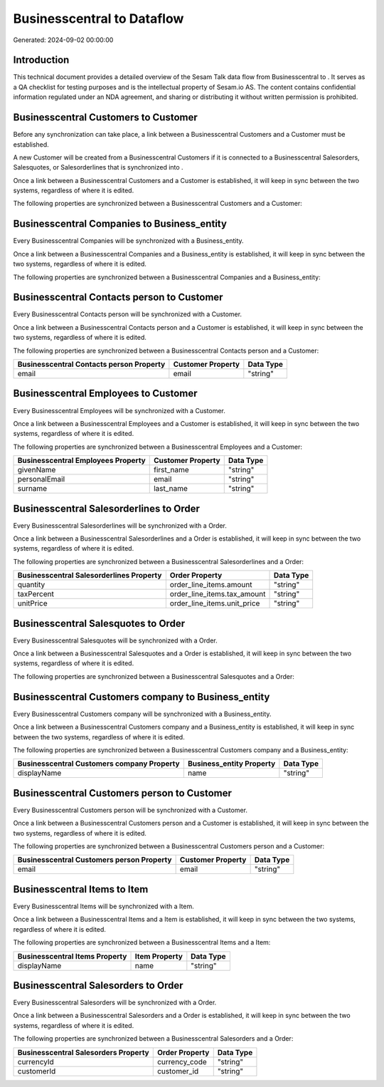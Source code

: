 ============================
Businesscentral to  Dataflow
============================

Generated: 2024-09-02 00:00:00

Introduction
------------

This technical document provides a detailed overview of the Sesam Talk data flow from Businesscentral to . It serves as a QA checklist for testing purposes and is the intellectual property of Sesam.io AS. The content contains confidential information regulated under an NDA agreement, and sharing or distributing it without written permission is prohibited.

Businesscentral Customers to  Customer
--------------------------------------
Before any synchronization can take place, a link between a Businesscentral Customers and a  Customer must be established.

A new  Customer will be created from a Businesscentral Customers if it is connected to a Businesscentral Salesorders, Salesquotes, or Salesorderlines that is synchronized into .

Once a link between a Businesscentral Customers and a  Customer is established, it will keep in sync between the two systems, regardless of where it is edited.

The following properties are synchronized between a Businesscentral Customers and a  Customer:

.. list-table::
   :header-rows: 1

   * - Businesscentral Customers Property
     -  Customer Property
     -  Data Type


Businesscentral Companies to  Business_entity
---------------------------------------------
Every Businesscentral Companies will be synchronized with a  Business_entity.

Once a link between a Businesscentral Companies and a  Business_entity is established, it will keep in sync between the two systems, regardless of where it is edited.

The following properties are synchronized between a Businesscentral Companies and a  Business_entity:

.. list-table::
   :header-rows: 1

   * - Businesscentral Companies Property
     -  Business_entity Property
     -  Data Type


Businesscentral Contacts person to  Customer
--------------------------------------------
Every Businesscentral Contacts person will be synchronized with a  Customer.

Once a link between a Businesscentral Contacts person and a  Customer is established, it will keep in sync between the two systems, regardless of where it is edited.

The following properties are synchronized between a Businesscentral Contacts person and a  Customer:

.. list-table::
   :header-rows: 1

   * - Businesscentral Contacts person Property
     -  Customer Property
     -  Data Type
   * - email
     - email
     - "string"


Businesscentral Employees to  Customer
--------------------------------------
Every Businesscentral Employees will be synchronized with a  Customer.

Once a link between a Businesscentral Employees and a  Customer is established, it will keep in sync between the two systems, regardless of where it is edited.

The following properties are synchronized between a Businesscentral Employees and a  Customer:

.. list-table::
   :header-rows: 1

   * - Businesscentral Employees Property
     -  Customer Property
     -  Data Type
   * - givenName
     - first_name
     - "string"
   * - personalEmail
     - email
     - "string"
   * - surname
     - last_name
     - "string"


Businesscentral Salesorderlines to  Order
-----------------------------------------
Every Businesscentral Salesorderlines will be synchronized with a  Order.

Once a link between a Businesscentral Salesorderlines and a  Order is established, it will keep in sync between the two systems, regardless of where it is edited.

The following properties are synchronized between a Businesscentral Salesorderlines and a  Order:

.. list-table::
   :header-rows: 1

   * - Businesscentral Salesorderlines Property
     -  Order Property
     -  Data Type
   * - quantity
     - order_line_items.amount
     - "string"
   * - taxPercent
     - order_line_items.tax_amount
     - "string"
   * - unitPrice
     - order_line_items.unit_price
     - "string"


Businesscentral Salesquotes to  Order
-------------------------------------
Every Businesscentral Salesquotes will be synchronized with a  Order.

Once a link between a Businesscentral Salesquotes and a  Order is established, it will keep in sync between the two systems, regardless of where it is edited.

The following properties are synchronized between a Businesscentral Salesquotes and a  Order:

.. list-table::
   :header-rows: 1

   * - Businesscentral Salesquotes Property
     -  Order Property
     -  Data Type


Businesscentral Customers company to  Business_entity
-----------------------------------------------------
Every Businesscentral Customers company will be synchronized with a  Business_entity.

Once a link between a Businesscentral Customers company and a  Business_entity is established, it will keep in sync between the two systems, regardless of where it is edited.

The following properties are synchronized between a Businesscentral Customers company and a  Business_entity:

.. list-table::
   :header-rows: 1

   * - Businesscentral Customers company Property
     -  Business_entity Property
     -  Data Type
   * - displayName
     - name
     - "string"


Businesscentral Customers person to  Customer
---------------------------------------------
Every Businesscentral Customers person will be synchronized with a  Customer.

Once a link between a Businesscentral Customers person and a  Customer is established, it will keep in sync between the two systems, regardless of where it is edited.

The following properties are synchronized between a Businesscentral Customers person and a  Customer:

.. list-table::
   :header-rows: 1

   * - Businesscentral Customers person Property
     -  Customer Property
     -  Data Type
   * - email
     - email
     - "string"


Businesscentral Items to  Item
------------------------------
Every Businesscentral Items will be synchronized with a  Item.

Once a link between a Businesscentral Items and a  Item is established, it will keep in sync between the two systems, regardless of where it is edited.

The following properties are synchronized between a Businesscentral Items and a  Item:

.. list-table::
   :header-rows: 1

   * - Businesscentral Items Property
     -  Item Property
     -  Data Type
   * - displayName
     - name
     - "string"


Businesscentral Salesorders to  Order
-------------------------------------
Every Businesscentral Salesorders will be synchronized with a  Order.

Once a link between a Businesscentral Salesorders and a  Order is established, it will keep in sync between the two systems, regardless of where it is edited.

The following properties are synchronized between a Businesscentral Salesorders and a  Order:

.. list-table::
   :header-rows: 1

   * - Businesscentral Salesorders Property
     -  Order Property
     -  Data Type
   * - currencyId
     - currency_code
     - "string"
   * - customerId
     - customer_id
     - "string"

